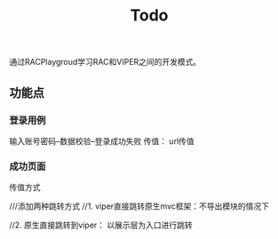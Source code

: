 #+TITLE: Todo

通过RACPlaygroud学习RAC和VIPER之间的开发模式。

** 功能点
*** 登录用例
输入账号密码--数据校验--登录成功失败
传值： url传值
*** 成功页面
传值方式

 ///添加两种跳转方式
    //1. viper直接跳转原生mvc框架：不导出模块的情况下


    //2. 原生直接跳转到viper： 以展示层为入口进行跳转
